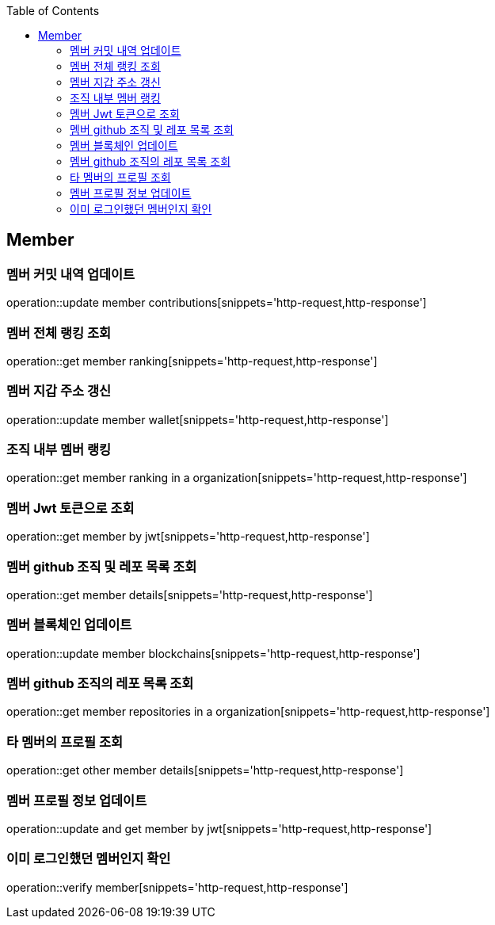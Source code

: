 :doctype: book
:icons: font
:source-highlighter: highlightjs
:toc: left
:toclevels: 4


== Member
=== 멤버 커밋 내역 업데이트
operation::update member contributions[snippets='http-request,http-response']

=== 멤버 전체 랭킹 조회
operation::get member ranking[snippets='http-request,http-response']

=== 멤버 지갑 주소 갱신
operation::update member wallet[snippets='http-request,http-response']

=== 조직 내부 멤버 랭킹
operation::get member ranking in a organization[snippets='http-request,http-response']

=== 멤버 Jwt 토큰으로 조회
operation::get member by jwt[snippets='http-request,http-response']

=== 멤버 github 조직 및 레포 목록 조회
operation::get member details[snippets='http-request,http-response']

=== 멤버 블록체인 업데이트
operation::update member blockchains[snippets='http-request,http-response']

=== 멤버 github 조직의 레포 목록 조회
operation::get member repositories in a organization[snippets='http-request,http-response']

=== 타 멤버의 프로필 조회
operation::get other member details[snippets='http-request,http-response']

=== 멤버 프로필 정보 업데이트
operation::update and get member by jwt[snippets='http-request,http-response']

=== 이미 로그인했던 멤버인지 확인
operation::verify member[snippets='http-request,http-response']
